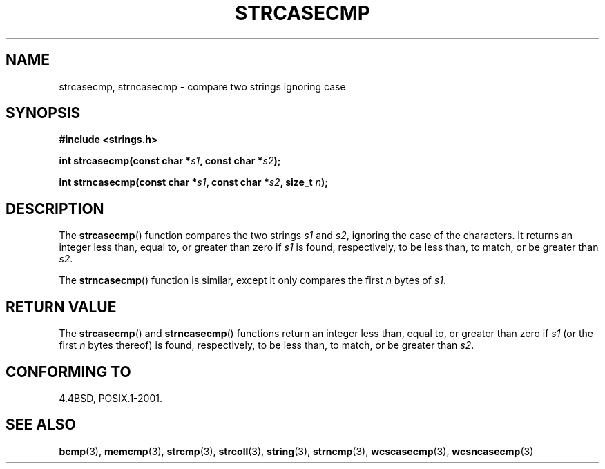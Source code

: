 .\" Copyright 1993 David Metcalfe (david@prism.demon.co.uk)
.\"
.\" %%%LICENSE_START(verbatim)
.\" Permission is granted to make and distribute verbatim copies of this
.\" manual provided the copyright notice and this permission notice are
.\" preserved on all copies.
.\"
.\" Permission is granted to copy and distribute modified versions of this
.\" manual under the conditions for verbatim copying, provided that the
.\" entire resulting derived work is distributed under the terms of a
.\" permission notice identical to this one.
.\"
.\" Since the Linux kernel and libraries are constantly changing, this
.\" manual page may be incorrect or out-of-date.  The author(s) assume no
.\" responsibility for errors or omissions, or for damages resulting from
.\" the use of the information contained herein.  The author(s) may not
.\" have taken the same level of care in the production of this manual,
.\" which is licensed free of charge, as they might when working
.\" professionally.
.\"
.\" Formatted or processed versions of this manual, if unaccompanied by
.\" the source, must acknowledge the copyright and authors of this work.
.\" %%%LICENSE_END
.\"
.\" References consulted:
.\"     Linux libc source code
.\"     Lewine's _POSIX Programmer's Guide_ (O'Reilly & Associates, 1991)
.\"     386BSD man pages
.\" Modified Sat Jul 24 18:12:45 1993 by Rik Faith (faith@cs.unc.edu)
.TH STRCASECMP 3  2012-05-10 "" "Linux Programmer's Manual"
.SH NAME
strcasecmp, strncasecmp \- compare two strings ignoring case
.SH SYNOPSIS
.nf
.B #include <strings.h>
.sp
.BI "int strcasecmp(const char *" s1 ", const char *" s2 );
.sp
.BI "int strncasecmp(const char *" s1 ", const char *" s2 ", size_t " n );
.fi
.SH DESCRIPTION
The
.BR strcasecmp ()
function compares the two strings \fIs1\fP and
\fIs2\fP, ignoring the case of the characters.
It returns an integer
less than, equal to, or greater than zero if \fIs1\fP is found,
respectively, to be less than, to match, or be greater than \fIs2\fP.
.PP
The
.BR strncasecmp ()
function is similar, except it only compares
the first \fIn\fP bytes of \fIs1\fP.
.SH RETURN VALUE
The
.BR strcasecmp ()
and
.BR strncasecmp ()
functions return
an integer less than, equal to, or greater than zero if \fIs1\fP
(or the first \fIn\fP bytes thereof) is found, respectively, to be
less than, to match, or be greater than \fIs2\fP.
.SH CONFORMING TO
4.4BSD, POSIX.1-2001.
.SH SEE ALSO
.BR bcmp (3),
.BR memcmp (3),
.BR strcmp (3),
.BR strcoll (3),
.BR string (3),
.BR strncmp (3),
.BR wcscasecmp (3),
.BR wcsncasecmp (3)
